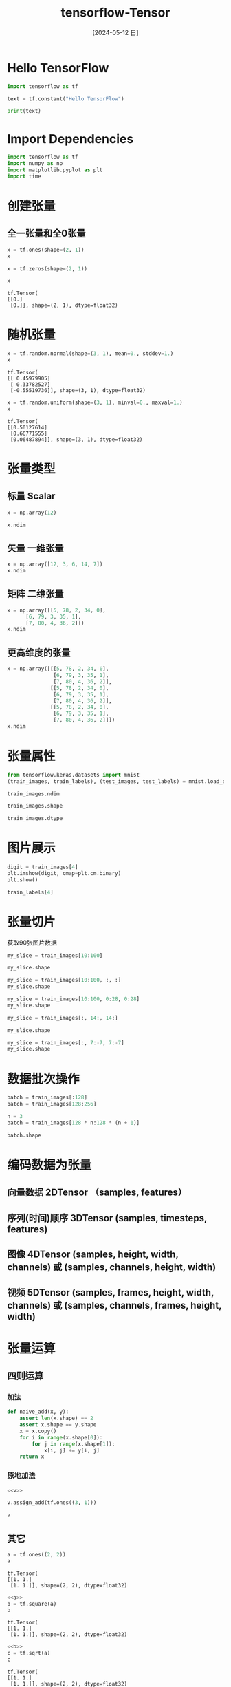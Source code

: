 :PROPERTIES:
:ID:       3fc0273f-33cc-4eff-bd62-d0358f984801
:END:
#+title: tensorflow-Tensor
#+date: [2024-05-12 日]
#+last_modified: [2024-05-14 二 18:58]





* Hello TensorFlow

#+begin_src python
  import tensorflow as tf

  text = tf.constant("Hello TensorFlow")
  
  print(text)
#+end_src

#+RESULTS:
: tf.Tensor(b'Hello TensorFlow', shape=(), dtype=string)


* Import Dependencies

#+begin_src python :session example
  import tensorflow as tf
  import numpy as np
  import matplotlib.pyplot as plt
  import time

#+end_src

#+RESULTS:


* 创建张量



** 全一张量和全0张量
#+NAME: all-ones
#+begin_src python :session example
  x = tf.ones(shape=(2, 1))
  x

#+end_src

#+RESULTS:
: tf.Tensor(
: [[1.]
:  [1.]], shape=(2, 1), dtype=float32)


#+NAME: all-zeros
#+begin_src python :session example
  x = tf.zeros(shape=(2, 1))

  x
#+end_src

#+RESULTS: all-zeros
: tf.Tensor(
: [[0.]
:  [0.]], shape=(2, 1), dtype=float32)

* 随机张量

#+NAME: random-tensor
#+begin_src python :session example
  x = tf.random.normal(shape=(3, 1), mean=0., stddev=1.)
  x

#+end_src

#+RESULTS: random-tensor
: tf.Tensor(
: [[ 0.45979905]
:  [ 0.33782527]
:  [-0.55519736]], shape=(3, 1), dtype=float32)



#+NAME: random-tensor2
#+begin_src python :session example
  x = tf.random.uniform(shape=(3, 1), minval=0., maxval=1.)
  x

#+end_src

#+RESULTS: random-tensor2
: tf.Tensor(
: [[0.50127614]
:  [0.66771555]
:  [0.06487894]], shape=(3, 1), dtype=float32)



* 张量类型

** 标量 Scalar


#+NAME: 0dim
#+begin_src python :session example
  x = np.array(12)

  x.ndim
#+end_src

#+RESULTS:
: 0


** 矢量 一维张量
#+NAME: 1dim
#+begin_src python :session example
  x = np.array([12, 3, 6, 14, 7])
  x.ndim

#+end_src

#+RESULTS:
: 1

** 矩阵 二维张量

#+NAME: 2dim
#+begin_src python :session example
  x = np.array([[5, 78, 2, 34, 0],
		[6, 79, 3, 35, 1],
		[7, 80, 4, 36, 2]])
  x.ndim

#+end_src

#+RESULTS:
: 2


** 更高维度的张量

#+NAME: 3dim
#+begin_src python :session example
x = np.array([[[5, 78, 2, 34, 0],
               [6, 79, 3, 35, 1],
               [7, 80, 4, 36, 2]],
              [[5, 78, 2, 34, 0],
               [6, 79, 3, 35, 1],
               [7, 80, 4, 36, 2]],
              [[5, 78, 2, 34, 0],
               [6, 79, 3, 35, 1],
               [7, 80, 4, 36, 2]]])
x.ndim
#+end_src

#+RESULTS:
: 3


* 张量属性
#+NAME: mnist-datasets
#+begin_src python :session example :results silent
from tensorflow.keras.datasets import mnist
(train_images, train_labels), (test_images, test_labels) = mnist.load_data(path="/home/lyt0628/download/mnist.npz")
#+end_src


#+begin_src python :session example
  train_images.ndim
#+end_src

#+RESULTS:
: 3

#+begin_src python :session example
  train_images.shape
#+end_src

#+RESULTS:
| 60000 | 28 | 28 |

#+begin_src python :session example
  train_images.dtype
#+end_src

#+RESULTS:
: uint8



* 图片展示
#+begin_src python :session example
  digit = train_images[4]
  plt.imshow(digit, cmap=plt.cm.binary)
  plt.show()

  train_labels[4]
#+end_src

#+RESULTS:
: 9


* 张量切片
获取90张图片数据
#+begin_src python :session example
  my_slice = train_images[10:100]

  my_slice.shape
#+end_src

#+RESULTS:
| 90 | 28 | 28 |


#+begin_src python :session example
my_slice = train_images[10:100, :, :]
my_slice.shape
#+end_src


#+RESULTS:
| 90 | 28 | 28 |


#+begin_src python :session example
my_slice = train_images[10:100, 0:28, 0:28]
my_slice.shape
#+end_src

#+RESULTS:
| 90 | 28 | 28 |


#+begin_src python :session example
  my_slice = train_images[:, 14:, 14:]

  my_slice.shape
#+end_src

#+RESULTS:
| 60000 | 14 | 14 |

#+begin_src python :session example
  my_slice = train_images[:, 7:-7, 7:-7]
  my_slice.shape
#+end_src

#+RESULTS:
| 60000 | 14 | 14 |


* 数据批次操作
#+begin_src python :session example
  batch = train_images[:128]
  batch = train_images[128:256]

  n = 3
  batch = train_images[128 * n:128 * (n + 1)]

  batch.shape
#+end_src

#+RESULTS:
| 128 | 28 | 28 |



* 编码数据为张量
** 向量数据 2DTensor （samples, features）
** 序列(时间)顺序 3DTensor (samples, timesteps, features)
** 图像 4DTensor (samples, height, width, channels) 或  (samples, channels, height, width)
** 视频 5DTensor (samples, frames, height, width, channels) 或  (samples, channels, frames, height, width)


* 张量运算

** 四则运算
*** 加法
#+NAME: native_add
#+begin_src python :session example :results silent
def naive_add(x, y):
    assert len(x.shape) == 2
    assert x.shape == y.shape
    x = x.copy()
    for i in range(x.shape[0]):
        for j in range(x.shape[1]):
            x[i, j] += y[i, j]
    return x
#+end_src



*** 原地加法
#+begin_src python :session example :noweb yes
  <<v>>

  v.assign_add(tf.ones((3, 1)))

  v
#+end_src

#+RESULTS:
: <tf.Variable 'Variable:0' shape=(3, 1) dtype=float32, numpy=
: array([[ 2.09683  ],
:        [-0.8748808],
:        [ 1.2727028]], dtype=float32)>


** 其它

#+NAME: a
#+begin_src python :session example
  a = tf.ones((2, 2))
  a
#+end_src

#+RESULTS: a
: tf.Tensor(
: [[1. 1.]
:  [1. 1.]], shape=(2, 2), dtype=float32)



#+NAME: b
#+begin_src python :session example :noweb yes
  <<a>>
  b = tf.square(a)
  b
#+end_src

#+RESULTS: b
: tf.Tensor(
: [[1. 1.]
:  [1. 1.]], shape=(2, 2), dtype=float32)


#+NAME: c
#+begin_src python :session example :noweb yes
  <<b>>
  c = tf.sqrt(a)
  c
#+end_src

#+RESULTS: c
: tf.Tensor(
: [[1. 1.]
:  [1. 1.]], shape=(2, 2), dtype=float32)



#+NAME: d
#+begin_src python :session example :noweb yes
  <<c>>
  d = b + c
  d
#+end_src

#+RESULTS: d
: tf.Tensor(
: [[2. 2.]
:  [2. 2.]], shape=(2, 2), dtype=float32)


#+NAME:  e
#+begin_src python :session example :noweb yes
  <<d>>
  e = tf.matmul(a, b)
  e *= d
  e
#+end_src

#+RESULTS: e
: tf.Tensor(
: [[4. 4.]
:  [4. 4.]], shape=(2, 2), dtype=float32)




** 激活函数

#+NAME:  native_relu
#+begin_src python :session example
def naive_relu(x):
    assert len(x.shape) == 2
    x = x.copy()
    for i in range(x.shape[0]):
        for j in range(x.shape[1]):
            x[i, j] = max(x[i, j], 0)
    return x
#+end_src



** 广播 形状不同的张量运算

#+begin_src python :session example
  X = np.random.random((32, 10))
  y = np.random.random((10,))

  "x.shape: {}\ny.shape: {}".format(x.shape, y.shape)
#+end_src
#+RESULTS:
: x.shape: (20, 100)
: y.shape: (10,)


#+begin_src python :session example
  y = np.expand_dims(y, axis=1)
  y.shape
#+end_src

#+RESULTS:
| 10 | 1 |


#+begin_src python :session example
  Y = np.concatenate([y] * 32, axis=0)
  Y.shape
#+end_src

#+RESULTS:
| 320 | 1 |



#+NAME: naive_add_matrix_and_vector
#+begin_src python :session example :results silent
def naive_add_matrix_and_vector(x, y):
    assert len(x.shape) == 2
    assert len(y.shape) == 1
    assert x.shape[1] == y.shape[0]
    x = x.copy()
    for i in range(x.shape[0]):
        for j in range(x.shape[1]):
            x[i, j] += y[j]
    return x
#+end_src


** maximum
#+begin_src python :session example
  x = np.random.random((64, 3, 32, 10))
  y = np.random.random((32, 10))
  z = np.maximum(x, y)

  z.shape
#+end_src

#+RESULTS:
| 64 | 3 | 32 | 10 |


** 点积

#+begin_src python :session example
  x = np.random.random((32,))
  y = np.random.random((32,))
  z = np.dot(x, y)
  x.shape
#+end_src

#+RESULTS:
| 32 |



#+NAME: naive_vector_dot
#+begin_src python :session example
def naive_vector_dot(x, y):
    assert len(x.shape) == 1
    assert len(y.shape) == 1
    assert x.shape[0] == y.shape[0]
    z = 0.
    for i in range(x.shape[0]):
        z += x[i] * y[i]
    return z
#+end_src


#+NAME: naive_matrix_vector_dot
#+begin_src python :session example
def naive_matrix_vector_dot(x, y):
    assert len(x.shape) == 2
    assert len(y.shape) == 1
    assert x.shape[1] == y.shape[0]
    z = np.zeros(x.shape[0])
    for i in range(x.shape[0]):
        for j in range(x.shape[1]):
            z[i] += x[i, j] * y[j]
    return z
#+end_src


#+NAME: naive_matrix_vector_dot2
#+begin_src python :session example
def naive_matrix_vector_dot(x, y):
    z = np.zeros(x.shape[0])
    for i in range(x.shape[0]):
        z[i] = naive_vector_dot(x[i, :], y)
    return z
#+end_src



** 矩阵乘法

#+NAME: naive_matrix_dot
#+begin_src python :session example
def naive_matrix_dot(x, y):
    assert len(x.shape) == 2
    assert len(y.shape) == 2
    assert x.shape[1] == y.shape[0]
    z = np.zeros((x.shape[0], y.shape[1]))
    for i in range(x.shape[0]):
        for j in range(y.shape[1]):
            row_x = x[i, :]
            column_y = y[:, j]
            z[i, j] = naive_vector_dot(row_x, column_y)
    return z
#+end_src

* 修改张量形状

#+begin_src python :session example
train_images = train_images.reshape((60000, 28 * 28))
#+end_src

#+begin_src python :session example
  x = np.array([[0., 1.],
	       [2., 3.],
	       [4., 5.]])

  x.shape
#+end_src

#+RESULTS:
| 3 | 2 |


#+begin_src python :session example
  x = x.reshape((6, 1))
  x

#+end_src

#+RESULTS:
| 0 |
| 1 |
| 2 |
| 3 |
| 4 |
| 5 |


** 转置

#+begin_src python :session example
  x = np.zeros((300, 20))
  x = np.transpose(x)
  x.shape

#+end_src

#+RESULTS:
| 20 | 300 |


* 测速

#+NAME: speed1
#+begin_src python :session example

  x = np.random.random((20, 100))
  y = np.random.random((20, 100))

  t0 = time.time()
  for _ in range(10000):
      z = x + y
      z = np.maximum(z, 0.)

  "Took: {0:.2f} s".format(time.time() - t0)
#+end_src

#+RESULTS: speed1
: Took: 0.02 s

#+RESULTS:



#+begin_src python :session example :noweb yes 
  <<speed1>>
  <<native_add>>
  <<native_relu>>

  t0 = time.time()
  for _ in range(1000):
      z = naive_add(x, y)
      z = naive_relu(z)

  "Took: {0:.2f} s".format(time.time() - t0)
#+end_src

#+RESULTS:
: Took: 0.60 s







* TensorFlow 变量


#+NAME: v
#+begin_src python :session example
v = tf.Variable(initial_value=tf.random.normal(shape=(3, 1)))
v
#+end_src

#+RESULTS: v
: <tf.Variable 'Variable:0' shape=(3, 1) dtype=float32, numpy=
: array([[-0.54212934],
:        [-0.3482014 ],
:        [ 0.03232562]], dtype=float32)>


** 赋值

#+begin_src python :session example
  v.assign(tf.ones((3, 1)))
  v
#+end_src

#+RESULTS:
: <tf.Variable 'Variable:0' shape=(3, 1) dtype=float32, numpy=
: array([[1.],
:        [1.],
:        [1.]], dtype=float32)>




#+begin_src python :session example
  v[0, 0].assign(3.)
  v
#+end_src

#+RESULTS:
: <tf.Variable 'Variable:0' shape=(3, 1) dtype=float32, numpy=
: array([[3.],
:        [1.],
:        [1.]], dtype=float32)>



